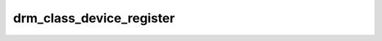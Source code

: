 .. -*- coding: utf-8; mode: rst -*-
.. src-file: include/drm/drm_sysfs.h

.. _`drm_class_device_register`:

drm_class_device_register
=========================

.. c:function:: int drm_class_device_register(struct device *dev)

    don't want to include the full drmP.h file.

    :param struct device \*dev:
        *undescribed*

.. This file was automatic generated / don't edit.


